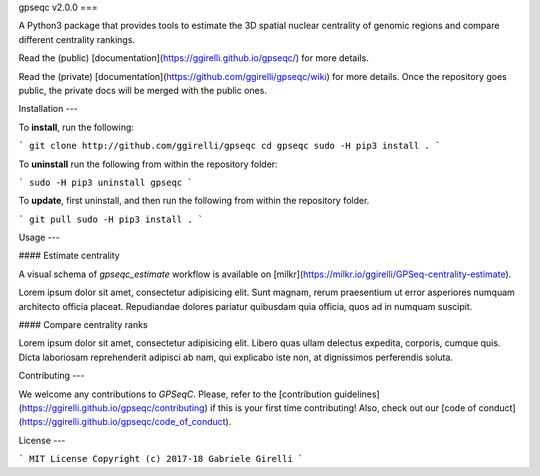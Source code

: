 gpseqc v2.0.0
===

A Python3 package that provides tools to estimate the 3D spatial nuclear centrality of genomic regions and compare different centrality rankings.

Read the (public) [documentation](https://ggirelli.github.io/gpseqc/) for more details.

Read the (private) [documentation](https://github.com/ggirelli/gpseqc/wiki) for more details. Once the repository goes public, the private docs will be merged with the public ones.

Installation
---

To **install**, run the following:

```
git clone http://github.com/ggirelli/gpseqc
cd gpseqc
sudo -H pip3 install .
```

To **uninstall** run the following from within the repository folder:

```
sudo -H pip3 uninstall gpseqc
```

To **update**, first uninstall, and then run the following from within the repository folder.

```
git pull
sudo -H pip3 install .
```

Usage
---

#### Estimate centrality

A visual schema of `gpseqc_estimate` workflow is available on [milkr](https://milkr.io/ggirelli/GPSeq-centrality-estimate).

Lorem ipsum dolor sit amet, consectetur adipisicing elit. Sunt magnam, rerum praesentium ut error asperiores numquam architecto officia placeat. Repudiandae dolores pariatur quibusdam quia officia, quos ad in numquam suscipit.

#### Compare centrality ranks

Lorem ipsum dolor sit amet, consectetur adipisicing elit. Libero quas ullam delectus expedita, corporis, cumque quis. Dicta laboriosam reprehenderit adipisci ab nam, qui explicabo iste non, at dignissimos perferendis soluta.

Contributing
---

We welcome any contributions to `GPSeqC`. Please, refer to the [contribution guidelines](https://ggirelli.github.io/gpseqc/contributing) if this is your first time contributing! Also, check out our [code of conduct](https://ggirelli.github.io/gpseqc/code_of_conduct).

License
---

```
MIT License
Copyright (c) 2017-18 Gabriele Girelli
```